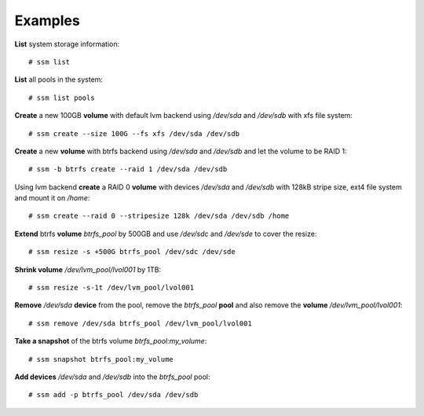 Examples
========

**List** system storage information::

    # ssm list

**List** all pools in the system::

    # ssm list pools

**Create** a new 100GB **volume** with default lvm backend using */dev/sda* and
*/dev/sdb* with xfs file system::

    # ssm create --size 100G --fs xfs /dev/sda /dev/sdb

**Create** a new **volume** with btrfs backend using */dev/sda* and */dev/sdb* and
let the volume to be RAID 1::

    # ssm -b btrfs create --raid 1 /dev/sda /dev/sdb

Using lvm backend **create** a RAID 0 **volume** with devices */dev/sda* and
*/dev/sdb* with 128kB stripe size, ext4 file system and mount it on
*/home*::

    # ssm create --raid 0 --stripesize 128k /dev/sda /dev/sdb /home

**Extend** btrfs **volume** *btrfs_pool* by 500GB and use */dev/sdc* and
*/dev/sde* to cover the resize::

    # ssm resize -s +500G btrfs_pool /dev/sdc /dev/sde

**Shrink volume** */dev/lvm_pool/lvol001* by 1TB::

    # ssm resize -s-1t /dev/lvm_pool/lvol001

**Remove** */dev/sda* **device** from the pool, remove the *btrfs_pool*
**pool** and also remove the **volume** */dev/lvm_pool/lvol001*::

    # ssm remove /dev/sda btrfs_pool /dev/lvm_pool/lvol001

**Take a snapshot** of the btrfs volume *btrfs_pool:my_volume*::

    # ssm snapshot btrfs_pool:my_volume

**Add devices** */dev/sda* and */dev/sdb* into the *btrfs_pool* pool::

    # ssm add -p btrfs_pool /dev/sda /dev/sdb
